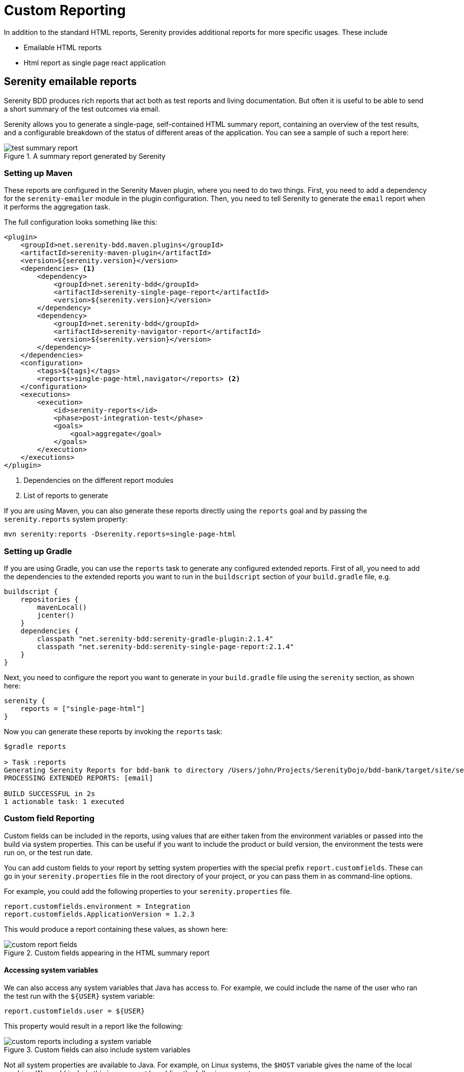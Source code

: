 = Custom Reporting

In addition to the standard HTML reports, Serenity provides additional reports for more specific usages. These include

  * Emailable HTML reports
  * Html report as single page react application

== Serenity emailable reports

Serenity BDD produces rich reports that act both as test reports and living documentation.
But often it is useful to be able to send a short summary of the test outcomes via email.

Serenity allows you to generate a single-page, self-contained HTML summary report, containing
an overview of the test results, and a configurable breakdown of the status of different areas of the application. You can see a sample of such a report here:

[[test-summary-report]]
.A summary report generated by Serenity
image::test-summary-report.png[]

=== Setting up Maven

These reports are configured in the Serenity Maven plugin, where you need to do two things. First, you need to add a dependency for the `serenity-emailer` module in the plugin configuration. Then, you need to tell Serenity to generate the `email` report when it performs the aggregation task.

The full configuration looks something like this:

[source,xml]
----
<plugin>
    <groupId>net.serenity-bdd.maven.plugins</groupId>
    <artifactId>serenity-maven-plugin</artifactId>
    <version>${serenity.version}</version>
    <dependencies> <1>
        <dependency> 
            <groupId>net.serenity-bdd</groupId>
            <artifactId>serenity-single-page-report</artifactId>
            <version>${serenity.version}</version>
        </dependency>
        <dependency>
            <groupId>net.serenity-bdd</groupId>
            <artifactId>serenity-navigator-report</artifactId>
            <version>${serenity.version}</version>
        </dependency>
    </dependencies>
    <configuration>
        <tags>${tags}</tags>
        <reports>single-page-html,navigator</reports> <2>
    </configuration>
    <executions>
        <execution>
            <id>serenity-reports</id>
            <phase>post-integration-test</phase>
            <goals>
                <goal>aggregate</goal>
            </goals>
        </execution>
    </executions>
</plugin>
----

<1> Dependencies on the different report modules 
<2> List of reports to generate

If you are using Maven, you can also generate these reports directly using the `reports` goal and by passing the `serenity.reports` system property:

----
mvn serenity:reports -Dserenity.reports=single-page-html
----

=== Setting up Gradle

If you are using Gradle, you can use the `reports` task to generate any configured extended reports. First of all, you need to add the dependencies to the extended reports you want to run in the `buildscript` section of your `build.gradle` file, e.g.

[source,gradle]
----
buildscript {
    repositories {
        mavenLocal()
        jcenter()
    }
    dependencies {
        classpath "net.serenity-bdd:serenity-gradle-plugin:2.1.4"
        classpath "net.serenity-bdd:serenity-single-page-report:2.1.4"
    }
}
----

Next, you need to configure the report you want to generate in your `build.gradle` file using the `serenity` section, as shown here:

[source,gradle]
----
serenity {
    reports = ["single-page-html"]
}
----

Now you can generate these reports by invoking the `reports` task:

----
$gradle reports

> Task :reports
Generating Serenity Reports for bdd-bank to directory /Users/john/Projects/SerenityDojo/bdd-bank/target/site/serenity
PROCESSING EXTENDED REPORTS: [email]

BUILD SUCCESSFUL in 2s
1 actionable task: 1 executed
----

=== Custom field Reporting

Custom fields can be included in the reports, using values that are either taken from the environment variables or passed into the build via system properties. This can be useful if you want to include the product or build version, the environment the tests were run on, or the test run date.

You can add custom fields to your report by setting system properties with the special prefix `report.customfields`. These can go in your `serenity.properties` file in the root directory of your project, or you can pass them in as command-line options.

For example, you could add the following properties to your `serenity.properties` file.
----
report.customfields.environment = Integration
report.customfields.ApplicationVersion = 1.2.3
----

This would produce a report containing these values, as shown here:

[[custom-report-fields]]
.Custom fields appearing in the HTML summary report
image::custom-report-fields.png[]

==== Accessing system variables
We can also access any system variables that Java has access to. For example, we could include the name of the user who ran the test run with the `${USER}` system variable:

----
report.customfields.user = ${USER}
----

This property would result in a report like the following:

[[custom-report-fields-with-system-variables]]
.Custom fields can also include system variables
image::custom-reports-including-a-system-variable.png[]

Not all system properties are available to Java. For example, on Linux systems, the `$HOST` variable gives the name of the local machine. We could include this in our report by adding the following property:

----
report.customfields.host = ${HOST}
----

However, since this variable is not available to Java, we would need to pass it to Serenity from the command line, like this:

----
mvn serenity:aggregate -DHOST=$HOST
----

==== Overriding property values

[[custom-report-fields-with-provided-values]]
.You can pass system properties from the command line
image::custom-reports-with-provided-property.png[]

You can of course pass in other properties, to override the ones in your `serenity.properties` file. Here we override the application version:

----
mvn serenity:aggregate -DHOST=$HOST -Dreport.customfields.ApplicationVersion=1.2.4
----

But a more elegant solution, if you know you will always be passing in a variable, is to use a shorter variable in your `serenity.properties` file and then pass this one in. For example, here we use the `environment` property to display the current environment in the custom properties:

----
report.customfields.environment = ${environment}
----

We can set this value from the command line as shown here:

----
mvn serenity:aggregate -DHOST=$HOST -Denvironment=INT5
----

==== Ordering the custom properties

By default, the fields will appear in an arbitrary order. You can force the fields to appear in a pre-determined order using the `report.customfields.order` field:

----
report.customfields.order=ApplicationVersion,environment,user,host
----

==== A complete example
A complete example of these properties and their various usages is shown here:

----
report.customfields.ApplicationVersion = 1.2.3
report.customfields.environment = ${environment}
report.customfields.user = ${USER}
report.customfields.host = ${HOST}
report.customfields.order=ApplicationVersion,environment,user,host
----

=== Functional Coverage Reporting

The _Functional Coverage_ section lets you highlight key areas of your application.
By default, this section will list test results for each _Feature_. But you can configure the report to group results by other tags as well.

You can specify what categories should appear on this page using the `report.tagtypes` system property. For example, if want to list capabilities as well as features, you would add the following line to your `serenity.properties` file:

----
report.tagtypes=capability,feature
----

Now both capabilities and features would appear in the Functional Coverage section of the report:

[[functional-coverage]]
.Customising the categories to appear in the Functional Coverage section
image::custom-reports-capabilities-and-features.png[]

==== Functional coverage by tag
You can also configure functional coverage to report coverage by tags, rather than by requirements hierarchy. Suppose you are using a `@department` tag to define the key stakeholders for each feature. You could flag features to belong to different departments using tags like `@department:Trading`, `department:Sales` or `department:Marketing`.

[source,cucumber]
----
@department:Trading
Feature: Buying and selling shares

  In order to make my investments grow
  As a trader
  I want to be able to buy and sell shares to make a profit
  ...
----

You could tell Serenity to produce coverage for these tags by including the following line in your `serenity.properties` file:

----
report.tagtypes=department
----

When you generate the summary report, the results will be aggregated by each tag value (Marketing, Sales and Trading), as shown here:

[[alternative-functional-coverage]]
.Functional coverage can be configured by tags
image::custom-reports-alternative-functional-coverage.png[]

==== Deep links

You can include a link back to your Serenity report, and links to the individual scenario results,
by setting the `serenity.report.url` property. You can do this in the `serentiy.properties` file (if it is fixed),
or pass it in from the command line (if you are pointing the the reports for a specific build, for example):

----
serenity.report.url=http://my.jenkins.server:8080/job/my-project/serenity-reports/
----

=== Custom Build Info

You can also add your own fields the the Build Info screen, using the `sysinfo.*` properties.
The `sysinfo.*` properties let you define fields and values that will appear in the Build Info page. For simple field-value combinations, the field appears alongside the other values on the Build Info screen:

```
sysinfo.lead = Daisy
```

You can use Groovy expressions to access system properties (that you can pass in from the command line). The `env` property gives you access to the current environment variables. For example, to display the current Jenkins build number, you could include the following line:

```
sysinfo.build = "${env.BUILD_NUMBER}"
```

You can also group custom properties into sections with sub-titles. An example of such a configuration in the `serenity.conf` file is shown below:

```
sysinfo {
  lead = Daisy
  build = "${env.BUILD_NUMBER}"
  Test Run {
    Run By = "${env.USER}"
    Java Version = "${java.version}"
  }
}
```

The corresponding Build Info screen is shown below:

[[fig-build-info-screen]]
.Customised Build Info details
image::build-info.png[]
